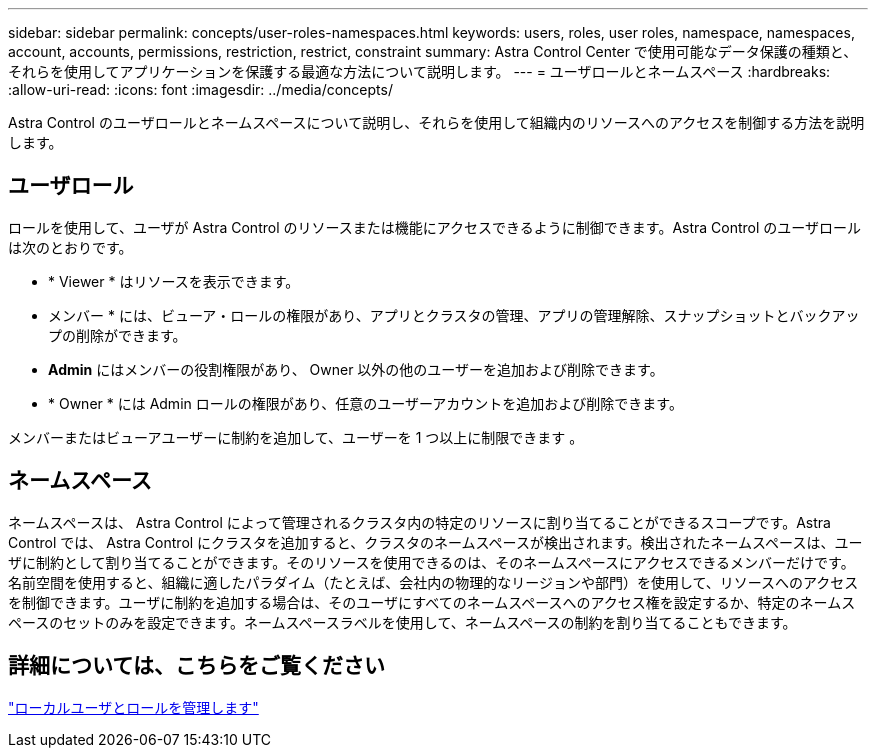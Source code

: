 ---
sidebar: sidebar 
permalink: concepts/user-roles-namespaces.html 
keywords: users, roles, user roles, namespace, namespaces, account, accounts, permissions, restriction, restrict, constraint 
summary: Astra Control Center で使用可能なデータ保護の種類と、それらを使用してアプリケーションを保護する最適な方法について説明します。 
---
= ユーザロールとネームスペース
:hardbreaks:
:allow-uri-read: 
:icons: font
:imagesdir: ../media/concepts/


[role="lead"]
Astra Control のユーザロールとネームスペースについて説明し、それらを使用して組織内のリソースへのアクセスを制御する方法を説明します。



== ユーザロール

ロールを使用して、ユーザが Astra Control のリソースまたは機能にアクセスできるように制御できます。Astra Control のユーザロールは次のとおりです。

* * Viewer * はリソースを表示できます。
* メンバー * には、ビューア・ロールの権限があり、アプリとクラスタの管理、アプリの管理解除、スナップショットとバックアップの削除ができます。
* *Admin* にはメンバーの役割権限があり、 Owner 以外の他のユーザーを追加および削除できます。
* * Owner * には Admin ロールの権限があり、任意のユーザーアカウントを追加および削除できます。


メンバーまたはビューアユーザーに制約を追加して、ユーザーを 1 つ以上に制限できます 。



== ネームスペース

ネームスペースは、 Astra Control によって管理されるクラスタ内の特定のリソースに割り当てることができるスコープです。Astra Control では、 Astra Control にクラスタを追加すると、クラスタのネームスペースが検出されます。検出されたネームスペースは、ユーザに制約として割り当てることができます。そのリソースを使用できるのは、そのネームスペースにアクセスできるメンバーだけです。名前空間を使用すると、組織に適したパラダイム（たとえば、会社内の物理的なリージョンや部門）を使用して、リソースへのアクセスを制御できます。ユーザに制約を追加する場合は、そのユーザにすべてのネームスペースへのアクセス権を設定するか、特定のネームスペースのセットのみを設定できます。ネームスペースラベルを使用して、ネームスペースの制約を割り当てることもできます。



== 詳細については、こちらをご覧ください

link:../use/manage-local-users-and-roles.html["ローカルユーザとロールを管理します"]

